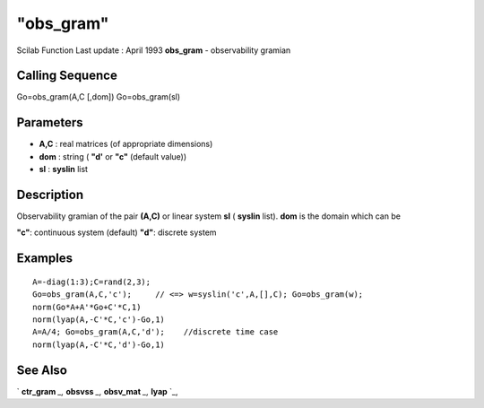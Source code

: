 ====
"obs_gram"
====

Scilab Function Last update : April 1993
**obs_gram** - observability gramian



Calling Sequence
~~~~~~~~~~~~~~~~

Go=obs_gram(A,C [,dom])
Go=obs_gram(sl)




Parameters
~~~~~~~~~~


+ **A,C** : real matrices (of appropriate dimensions)
+ **dom** : string ( **"d'** or **"c"** (default value))
+ **sl** : **syslin** list




Description
~~~~~~~~~~~

Observability gramian of the pair **(A,C)** or linear system **sl** (
**syslin** list). **dom** is the domain which can be

**"c"**: continuous system (default)
**"d"**: discrete system




Examples
~~~~~~~~


::

    
    
    A=-diag(1:3);C=rand(2,3);
    Go=obs_gram(A,C,'c');     // <=> w=syslin('c',A,[],C); Go=obs_gram(w);
    norm(Go*A+A'*Go+C'*C,1)
    norm(lyap(A,-C'*C,'c')-Go,1)
    A=A/4; Go=obs_gram(A,C,'d');    //discrete time case
    norm(lyap(A,-C'*C,'d')-Go,1)
     
      




See Also
~~~~~~~~

` **ctr_gram** `_,` **obsvss** `_,` **obsv_mat** `_,` **lyap** `_,

.. _
      : ://./control/obsvss.htm
.. _
      : ://./control/../linear/lyap.htm
.. _
      : ://./control/ctr_gram.htm
.. _
      : ://./control/obsv_mat.htm



